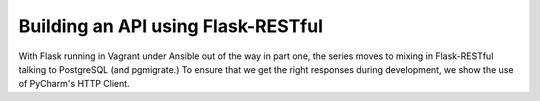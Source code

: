 .. blogpost::
    published: 2017-12-18 12:00
    excerpt: Make a REST API with Flask-RESTful and use PyCharm's HTTP Client
             to test it
    is_pro: True
    wp_url: 2017/12/building-an-api-using-flask-restful-and-using-the-pycharm-http-client/
    references:
        kbbtechnology:
            - flask
            - flask_restful
            - postgresql
            - rest
        kbbtopic:
            - debugging
            - breakpoints
        kbbauthor:
            - ernsthaagsman

===================================
Building an API using Flask-RESTful
===================================

With Flask running in Vagrant under Ansible out of the way in part one, the
series moves to mixing in Flask-RESTful talking to PostgreSQL (and pgmigrate.)
To ensure that we get the right responses during development, we show the
use of PyCharm's HTTP Client.
